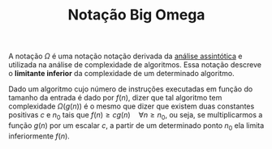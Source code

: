 :PROPERTIES:
:ID:       429f8235-01d0-426b-b829-20ecfd949645
:END:
#+title: Notação Big Omega

A notação $\Omega$ é uma notação notação derivada da [[id:20ecb870-62df-41a4-b342-115f6368166e][análise assintótica]] e utilizada na análise de complexidade de algoritmos. Essa notação descreve o *limitante inferior* da complexidade de um determinado algoritmo.

Dado um algoritmo cujo número de instruções executadas em função do tamanho da entrada é dado por $f(n)$, dizer que tal algoritmo tem complexidade $\Omega(g(n))$ é o mesmo que dizer que existem duas constantes positivas $c$ e $n_0$ tais que $f(n) \geq cg(n) \quad \forall n \geq n_0$, ou seja, se multiplicarmos a função $g(n)$ por um escalar $c$, a partir de um determinado ponto $n_0$ ela limita inferiormente $f(n)$.

#+BEGIN_SRC python :results output file :file big-omega-example.png :output-dir attachments/ :exports results
import sys
import matplotlib.pyplot as plt
import numpy as np
from intersect import intersection

x = np.linspace(0, 5, 1000)
y1 = np.exp(x) - 10
y2 = np.exp(x) / 2
n_0, y_0 = intersection(x, y1, x, y2)

plt.xlabel("n")
plt.ylabel("Complexidade")

plt.xticks([])
plt.yticks([])

plt.plot(x, y1, label=r"$f(n)$")
plt.plot(x, y2, label=r"$cg(n)$")
plt.plot(n_0, y_0, "or", label=r"$n_0$")

plt.legend()
plt.savefig(sys.stdout.buffer)
#+END_SRC

#+caption: Gráfico exemplificando a notação $\Omega$
#+attr_org: :width 500
#+attr_latex: :width 250 :placement [H]
#+RESULTS:
[[file:attachments/big-omega-example.png]]
